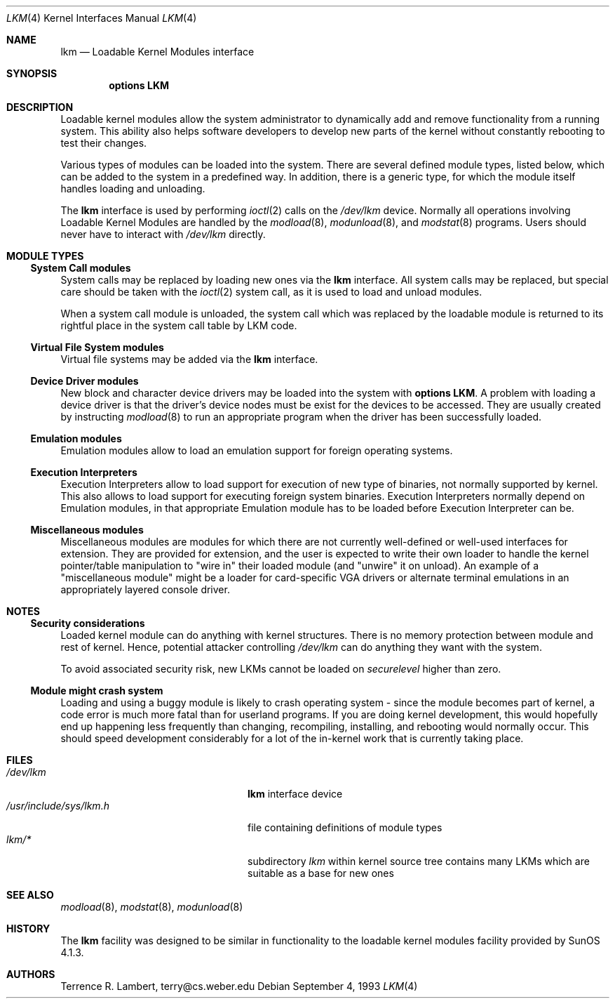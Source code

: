 .\" $NetBSD: lkm.4,v 1.19 2004/05/11 22:42:47 wiz Exp $
.\"
.\" Copyright (c) 1993 Christopher G. Demetriou
.\" All rights reserved.
.\"
.\" Redistribution and use in source and binary forms, with or without
.\" modification, are permitted provided that the following conditions
.\" are met:
.\" 1. Redistributions of source code must retain the above copyright
.\"    notice, this list of conditions and the following disclaimer.
.\" 2. Redistributions in binary form must reproduce the above copyright
.\"    notice, this list of conditions and the following disclaimer in the
.\"    documentation and/or other materials provided with the distribution.
.\" 3. All advertising materials mentioning features or use of this software
.\"    must display the following acknowledgement:
.\"          This product includes software developed for the
.\"          NetBSD Project.  See http://www.NetBSD.org/ for
.\"          information about NetBSD.
.\" 4. The name of the author may not be used to endorse or promote products
.\"    derived from this software without specific prior written permission.
.\"
.\" THIS SOFTWARE IS PROVIDED BY THE AUTHOR ``AS IS'' AND ANY EXPRESS OR
.\" IMPLIED WARRANTIES, INCLUDING, BUT NOT LIMITED TO, THE IMPLIED WARRANTIES
.\" OF MERCHANTABILITY AND FITNESS FOR A PARTICULAR PURPOSE ARE DISCLAIMED.
.\" IN NO EVENT SHALL THE AUTHOR BE LIABLE FOR ANY DIRECT, INDIRECT,
.\" INCIDENTAL, SPECIAL, EXEMPLARY, OR CONSEQUENTIAL DAMAGES (INCLUDING, BUT
.\" NOT LIMITED TO, PROCUREMENT OF SUBSTITUTE GOODS OR SERVICES; LOSS OF USE,
.\" DATA, OR PROFITS; OR BUSINESS INTERRUPTION) HOWEVER CAUSED AND ON ANY
.\" THEORY OF LIABILITY, WHETHER IN CONTRACT, STRICT LIABILITY, OR TORT
.\" (INCLUDING NEGLIGENCE OR OTHERWISE) ARISING IN ANY WAY OUT OF THE USE OF
.\" THIS SOFTWARE, EVEN IF ADVISED OF THE POSSIBILITY OF SUCH DAMAGE.
.\"
.\" <<Id: LICENSE,v 1.2 2000/06/14 15:57:33 cgd Exp>>
.\"
.Dd September 4, 1993
.Dt LKM 4
.Os
.Sh NAME
.Nm lkm
.Nd Loadable Kernel Modules interface
.Sh SYNOPSIS
.Cd "options LKM"
.Sh DESCRIPTION
Loadable kernel modules allow the system administrator to
dynamically add and remove functionality from a running system.
This ability also helps software developers to develop
new parts of the kernel without constantly rebooting to
test their changes.
.Pp
Various types of modules can be loaded into the system.
There are several defined module types, listed below, which can
be added to the system in a predefined way.  In addition, there
is a generic type, for which the module itself handles loading and
unloading.
.Pp
The
.Nm
interface is used by performing
.Xr ioctl 2
calls on the
.Pa /dev/lkm
device.  Normally all operations involving
Loadable Kernel Modules are handled by the
.Xr modload 8 ,
.Xr modunload 8 ,
and
.Xr modstat 8
programs.  Users should never have to interact with
.Pa /dev/lkm
directly.
.Sh MODULE TYPES
.Ss System Call modules
System calls may be replaced by loading
new ones via the
.Nm
interface.  All system calls may be
replaced, but special care should
be taken with the
.Xr ioctl 2
system call, as it is used to load and
unload modules.
.Pp
When a system call module is unloaded,
the system call which
was replaced by the loadable module
is returned to its rightful place
in the system call table by LKM code.
.Ss Virtual File System modules
Virtual file systems may be added via the
.Nm
interface.
.Ss Device Driver modules
New block and character device
drivers may be loaded into the system with
.Li "options LKM" .
A problem with loading a device driver is that the driver's device
nodes must be exist for the devices to be accessed.  They are
usually created by instructing
.Xr modload 8
to run an appropriate program when the driver has been successfully loaded.
.Ss Emulation modules
Emulation modules allow to load an emulation support for foreign
operating systems.
.Ss Execution Interpreters
Execution Interpreters allow to load support for execution of new type
of binaries, not normally supported by kernel. This also allows to load
support for executing foreign system binaries.
Execution Interpreters normally depend on
Emulation modules, in that appropriate Emulation module has to
be loaded before Execution Interpreter can be.
.Ss Miscellaneous modules
Miscellaneous modules are modules for which there are not currently
well-defined or well-used interfaces for extension.
They are provided for extension, and the user is expected to
write their own loader to handle the kernel pointer/table
manipulation to "wire in" their loaded module (and "unwire"
it on unload).
An example of a "miscellaneous module" might be a loader for
card-specific VGA drivers or alternate terminal emulations in
an appropriately layered console driver.
.Sh NOTES
.Ss Security considerations
Loaded kernel module can do anything with kernel structures. There is
no memory protection between module and rest of kernel. Hence, potential
attacker controlling
.Pa /dev/lkm
can do anything they want with the system.
.Pp
To avoid associated security risk, new LKMs cannot be loaded on
.Pa securelevel
higher than zero.
.Ss Module might crash system
Loading and using a buggy module is likely to crash operating system -
since the module becomes part of kernel, a code error is much more
fatal than for userland programs. If you are doing kernel development,
this would hopefully end up happening
less frequently than changing, recompiling, installing, and
rebooting would normally occur.  This should speed development
considerably for a lot of the in-kernel work that is currently
taking place.
.Sh FILES
.Bl -tag -width /usr/include/sys/lkm.h -compact
.It Pa /dev/lkm
.Nm
interface device
.It Pa /usr/include/sys/lkm.h
file containing definitions of module types
.It Pa lkm/*
subdirectory
.Pa lkm
within kernel source tree contains many LKMs which are suitable as a base
for new ones
.El
.Sh SEE ALSO
.Xr modload 8 ,
.Xr modstat 8 ,
.Xr modunload 8
.Sh HISTORY
The
.Nm
facility was designed to be similar in functionality
to the loadable kernel modules facility provided by
.Tn "SunOS 4.1.3" .
.Sh AUTHORS
.Bl -tag
Terrence R. Lambert, terry@cs.weber.edu
.El
